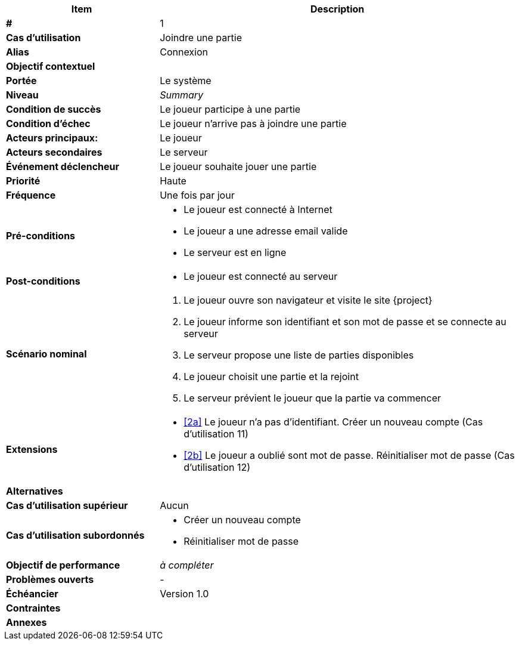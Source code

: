 
[cols="30s,70n",options="header", frame=sides, id="uc-1"]
|===
| Item | Description

| # 
| 1

| Cas d'utilisation	
| Joindre une partie

| Alias
| Connexion

| Objectif contextuel
|

| Portée	
| Le système

| Niveau
| _Summary_

| Condition de succès
| Le joueur participe à une partie

| Condition d'échec
| Le joueur n'arrive pas à joindre une partie

| Acteurs principaux:
| Le joueur

| Acteurs secondaires
| Le serveur

| Événement déclencheur
| Le joueur souhaite jouer une partie


| Priorité
| Haute

| Fréquence
| Une fois par jour

| Pré-conditions 
a| 
- Le joueur est connecté à Internet
- Le joueur a une adresse email valide
- Le serveur est en ligne

| Post-conditions
a| 
- Le joueur est connecté au serveur


| Scénario nominal
a|
. Le joueur ouvre son navigateur et visite le site {project}
[#identification]
. Le joueur informe son identifiant et son mot de passe et se connecte au serveur
. Le serveur propose une liste de parties disponibles
. Le joueur choisit une partie et la rejoint
. Le serveur prévient le joueur que la partie va commencer

| Extensions	
a|
* <<identification, [2a]>> Le joueur n'a pas d'identifiant.
Créer un nouveau compte (Cas d'utilisation 11)
* <<identification, [2b]>> Le joueur a oublié sont mot de passe.
Réinitialiser mot de passe (Cas d'utilisation 12)


| Alternatives	
a|

| Cas d'utilisation supérieur
| Aucun

| Cas d'utilisation subordonnés 
a|
* Créer un nouveau compte
* Réinitialiser mot de passe

| Objectif de performance
| _à compléter_

| Problèmes ouverts	
a|
-

| Échéancier	
| Version 1.0

| Contraintes
|

| Annexes
|

|===






